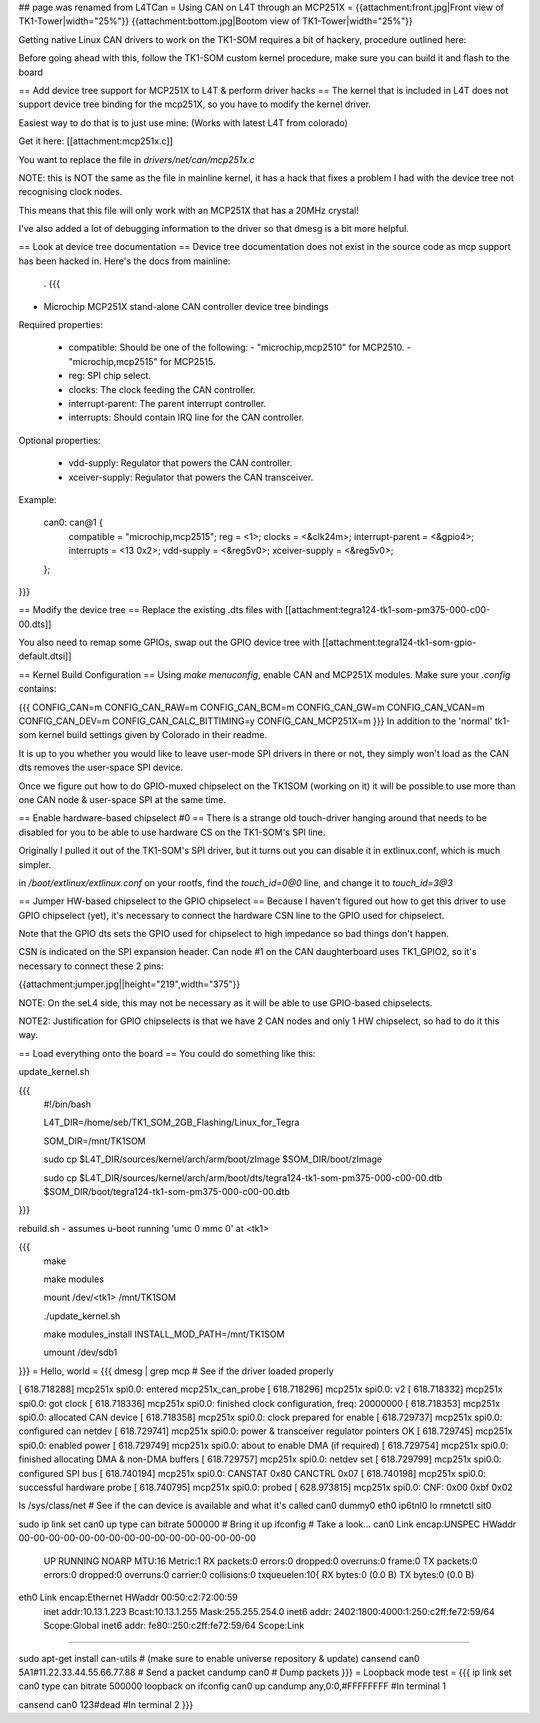 ## page was renamed from L4TCan
= Using CAN on L4T through an MCP251X =
{{attachment:front.jpg|Front view of TK1-Tower|width="25%"}} {{attachment:bottom.jpg|Bootom view of TK1-Tower|width="25%"}}

Getting native Linux CAN drivers to work on the TK1-SOM requires a bit of hackery, procedure outlined here:

Before going ahead with this, follow the TK1-SOM custom kernel procedure, make sure you can build it and flash to the board

== Add device tree support for MCP251X to L4T & perform driver hacks ==
The kernel that is included in L4T does not support device tree binding for the mcp251X, so you have to modify the kernel driver.

Easiest way to do that is to just use mine: (Works with latest L4T from colorado)

Get it here: [[attachment:mcp251x.c]]

You want to replace the file in `drivers/net/can/mcp251x.c`

NOTE: this is NOT the same as the file in mainline kernel, it has a hack that fixes a problem I had with the device tree not recognising clock nodes.

This means that this file will only work with an MCP251X that has a 20MHz crystal!

I've also added a lot of debugging information to the driver so that dmesg is a bit more helpful.

== Look at device tree documentation ==
Device tree documentation does not exist in the source code as mcp support has been hacked in. Here's the docs from mainline:

 . {{{
* Microchip MCP251X stand-alone CAN controller device tree bindings

Required properties:

 - compatible: Should be one of the following:
   - "microchip,mcp2510" for MCP2510.
   - "microchip,mcp2515" for MCP2515.
 - reg: SPI chip select.
 - clocks: The clock feeding the CAN controller.
 - interrupt-parent: The parent interrupt controller.
 - interrupts: Should contain IRQ line for the CAN controller.

Optional properties:

 - vdd-supply: Regulator that powers the CAN controller.
 - xceiver-supply: Regulator that powers the CAN transceiver.

Example:

    can0: can@1 {
        compatible = "microchip,mcp2515";
        reg = <1>;
        clocks = <&clk24m>;
        interrupt-parent = <&gpio4>;
        interrupts = <13 0x2>;
        vdd-supply = <&reg5v0>;
        xceiver-supply = <&reg5v0>;
    };
}}}

== Modify the device tree ==
Replace the existing .dts files with [[attachment:tegra124-tk1-som-pm375-000-c00-00.dts]]

You also need to remap some GPIOs, swap out the GPIO device tree with [[attachment:tegra124-tk1-som-gpio-default.dtsi]]

== Kernel Build Configuration ==
Using `make menuconfig`, enable CAN and MCP251X modules. Make sure your `.config` contains:

{{{
CONFIG_CAN=m
CONFIG_CAN_RAW=m
CONFIG_CAN_BCM=m
CONFIG_CAN_GW=m
CONFIG_CAN_VCAN=m
CONFIG_CAN_DEV=m
CONFIG_CAN_CALC_BITTIMING=y
CONFIG_CAN_MCP251X=m
}}}
In addition to the 'normal' tk1-som kernel build settings given by Colorado in their readme.

It is up to you whether you would like to leave user-mode SPI drivers in there or not, they simply won't load as the CAN dts removes the user-space SPI device.

Once we figure out how to do GPIO-muxed chipselect on the TK1SOM (working on it) it will be possible to use more than one CAN node & user-space SPI at the same time.

== Enable hardware-based chipselect #0 ==
There is a strange old touch-driver hanging around that needs to be disabled for you to be able to use hardware CS on the TK1-SOM's SPI line.

Originally I pulled it out of the TK1-SOM's SPI driver, but it turns out you can disable it in extlinux.conf, which is much simpler.

in `/boot/extlinux/extlinux.conf` on your rootfs, find the `touch_id=0@0` line, and change it to `touch_id=3@3`

== Jumper HW-based chipselect to the GPIO chipselect ==
Because I haven't figured out how to get this driver to use GPIO chipselect (yet), it's necessary to connect the hardware CSN line to the GPIO used for chipselect.

Note that the GPIO dts sets the GPIO used for chipselect to high impedance so bad things don't happen.

CSN is indicated on the SPI expansion header. Can node #1 on the CAN daughterboard uses TK1_GPIO2, so it's necessary to connect these 2 pins:

{{attachment:jumper.jpg||height="219",width="375"}}

NOTE: On the seL4 side, this may not be necessary as it will be able to use GPIO-based chipselects.

NOTE2: Justification for GPIO chipselects is that we have 2 CAN nodes and only 1 HW chipselect, so had to do it this way.

== Load everything onto the board ==
You could do something like this:

update_kernel.sh

{{{
    #!/bin/bash

    L4T_DIR=/home/seb/TK1_SOM_2GB_Flashing/Linux_for_Tegra

    SOM_DIR=/mnt/TK1SOM

    sudo cp $L4T_DIR/sources/kernel/arch/arm/boot/zImage $SOM_DIR/boot/zImage

    sudo cp $L4T_DIR/sources/kernel/arch/arm/boot/dts/tegra124-tk1-som-pm375-000-c00-00.dtb $SOM_DIR/boot/tegra124-tk1-som-pm375-000-c00-00.dtb
}}}

rebuild.sh - assumes u-boot running 'umc 0 mmc 0' at <tk1>

{{{
     make

     make modules

     mount /dev/<tk1> /mnt/TK1SOM

     ./update_kernel.sh

     make modules_install INSTALL_MOD_PATH=/mnt/TK1SOM

     umount /dev/sdb1
}}}
= Hello, world =
{{{
dmesg | grep mcp     # See if the driver loaded properly

[  618.718288] mcp251x spi0.0: entered mcp251x_can_probe
[  618.718296] mcp251x spi0.0: v2
[  618.718332] mcp251x spi0.0: got clock
[  618.718336] mcp251x spi0.0: finished clock configuration, freq: 20000000
[  618.718353] mcp251x spi0.0: allocated CAN device
[  618.718358] mcp251x spi0.0: clock prepared for enable
[  618.729737] mcp251x spi0.0: configured can netdev
[  618.729741] mcp251x spi0.0: power & transceiver regulator pointers OK
[  618.729745] mcp251x spi0.0: enabled power
[  618.729749] mcp251x spi0.0: about to enable DMA (if required)
[  618.729754] mcp251x spi0.0: finished allocating DMA & non-DMA buffers
[  618.729757] mcp251x spi0.0: netdev set
[  618.729799] mcp251x spi0.0: configured SPI bus
[  618.740194] mcp251x spi0.0: CANSTAT 0x80 CANCTRL 0x07
[  618.740198] mcp251x spi0.0: successful hardware probe
[  618.740795] mcp251x spi0.0: probed
[  628.973815] mcp251x spi0.0: CNF: 0x00 0xbf 0x02

ls /sys/class/net      # See if the can device is available and what it's called
can0  dummy0  eth0  ip6tnl0  lo  rmnetctl  sit0

sudo ip link set can0 up type can bitrate 500000    # Bring it up
ifconfig                                            # Take a look...
can0      Link encap:UNSPEC  HWaddr 00-00-00-00-00-00-00-00-00-00-00-00-00-00-00-00
          UP RUNNING NOARP  MTU:16  Metric:1
          RX packets:0 errors:0 dropped:0 overruns:0 frame:0
          TX packets:0 errors:0 dropped:0 overruns:0 carrier:0
          collisions:0 txqueuelen:10{
          RX bytes:0 (0.0 B)  TX bytes:0 (0.0 B)

eth0      Link encap:Ethernet  HWaddr 00:50:c2:72:00:59
          inet addr:10.13.1.223  Bcast:10.13.1.255  Mask:255.255.254.0
          inet6 addr: 2402:1800:4000:1:250:c2ff:fe72:59/64 Scope:Global
          inet6 addr: fe80::250:c2ff:fe72:59/64 Scope:Link
............

sudo apt-get install can-utils                     # (make sure to enable universe repository & update)
cansend can0 5A1#11.22.33.44.55.66.77.88           # Send a packet
candump can0                                       # Dump packets
}}}
= Loopback mode test =
{{{
ip link set can0 type can bitrate 500000 loopback on
ifconfig can0 up
candump any,0:0,#FFFFFFFF               #In terminal 1


cansend can0 123#dead                   #In terminal 2
}}}
